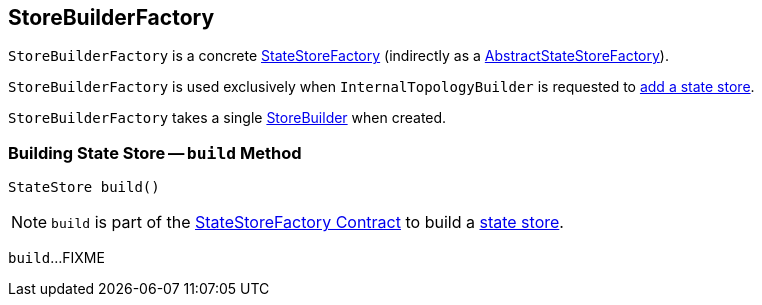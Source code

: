 == [[StoreBuilderFactory]] StoreBuilderFactory

`StoreBuilderFactory` is a concrete <<kafka-streams-StateStoreFactory.adoc#, StateStoreFactory>> (indirectly as a <<kafka-streams-AbstractStateStoreFactory.adoc#, AbstractStateStoreFactory>>).

`StoreBuilderFactory` is used exclusively when `InternalTopologyBuilder` is requested to <<kafka-streams-InternalTopologyBuilder.adoc#addStateStore, add a state store>>.

[[builder]]
[[creating-instance]]
`StoreBuilderFactory` takes a single <<kafka-streams-StoreBuilder.adoc#, StoreBuilder>> when created.

=== [[build]] Building State Store -- `build` Method

[source, java]
----
StateStore build()
----

NOTE: `build` is part of the <<kafka-streams-StateStoreFactory.adoc#build, StateStoreFactory Contract>> to build a <<kafka-streams-StateStore.adoc#, state store>>.

`build`...FIXME
